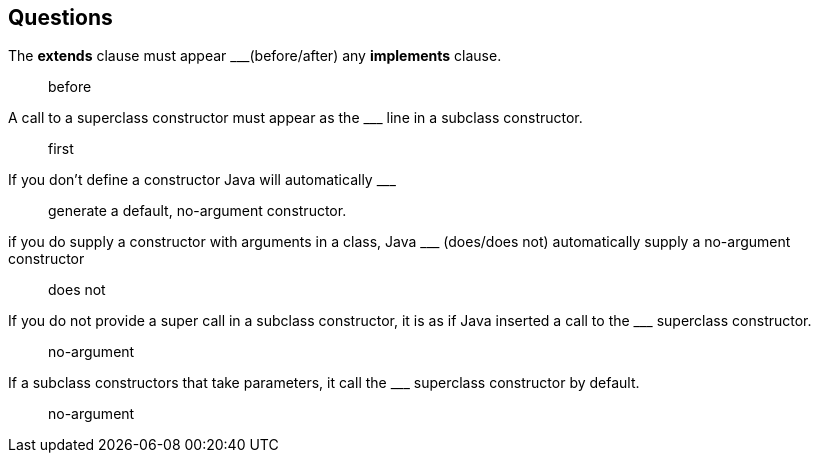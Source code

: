 
== Questions
The *extends* clause must appear \___(before/after) any *implements* clause. ::
before

A call to a superclass constructor must appear as the \___ line in a subclass constructor.::
first

If you don’t define a constructor Java will automatically \___ ::
generate a default, no-argument constructor.

if you do supply a constructor with arguments in a class, Java \___ (does/does not) automatically supply a no-argument constructor::
does not


If you do not provide a super call in a subclass constructor, it is as if Java inserted a call to the \___ superclass constructor. ::
no-argument
If a subclass constructors that take parameters, it call the \___  superclass constructor by default.::
no-argument

